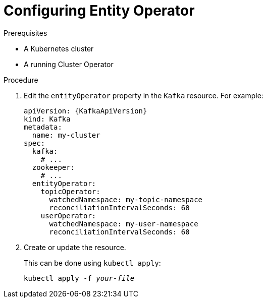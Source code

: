 // Module included in the following assemblies:
//
// assembly-kafka-entity-operator.adoc

[id='proc-configuring-kafka-entity-operator-{context}']
= Configuring Entity Operator

.Prerequisites

* A Kubernetes cluster
* A running Cluster Operator

.Procedure

. Edit the `entityOperator` property in the `Kafka` resource.
For example:
+
[source,yaml,subs=attributes+]
----
apiVersion: {KafkaApiVersion}
kind: Kafka
metadata:
  name: my-cluster
spec:
  kafka:
    # ...
  zookeeper:
    # ...
  entityOperator:
    topicOperator:
      watchedNamespace: my-topic-namespace
      reconciliationIntervalSeconds: 60
    userOperator:
      watchedNamespace: my-user-namespace
      reconciliationIntervalSeconds: 60
----
+
. Create or update the resource.
+
This can be done using `kubectl apply`:
[source,shell,subs=+quotes]
kubectl apply -f _your-file_
